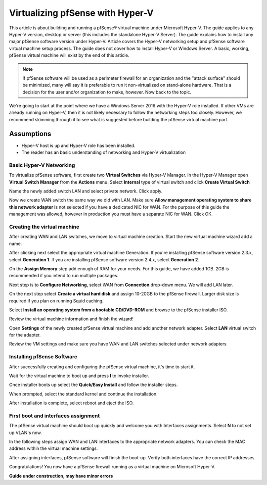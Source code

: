 Virtualizing pfSense with Hyper-V
=================================

This article is about building and running a pfSense® virtual machine
under Microsoft Hyper-V. The guide applies to any Hyper-V version,
desktop or server (this includes the standalone Hyper-V Server). The
guide explains how to install any major pfSense software version under
Hyper-V. Article covers the Hyper-V networking setup and pfSense software
virtual machine setup process. The guide does not cover how to install
Hyper-V or Windows Server. A basic, working, pfSense virtual machine will
exist by the end of this article.

.. note:: If pfSense software will be used as a perimeter firewall for an
   organization and the "attack surface" should be minimized, many will say
   it is preferable to run it non-virtualized on stand-alone hardware. That
   is a decision for the user and/or organization to make, however. Now
   back to the topic.

We're going to start at the point where we have a Windows Server 2016
with the Hyper-V role installed. If other VMs are already running on
Hyper-V, then it is not likely necessary to follow the networking steps
too closely. However, we recommend skimming through it to see what is
suggested before building the pfSense virtual machine part.

Assumptions
~~~~~~~~~~~

* Hyper-V host is up and Hyper-V role has been installed.
* The reader has an basic understanding of networking and Hyper-V
  virtualization

Basic Hyper-V Networking
------------------------

To virtualize pfSense software, first create two **Virtual
Switches** via Hyper-V Manager. In the Hyper-V Manager open **Virtual
Switch Manager** from the **Actions** menu. Select **Internal** type of
virtual switch and click **Create Virtual Switch**

|Virtual switch config|

Name the newly added switch LAN and select private network. Click apply.

|Virtual switch config 2|

Now we create WAN switch the same way we did with LAN. Make sure
**Allow management operating system to share this network adapter** is
not selected if you have a dedicated NIC for WAN. For the purpose of
this guide the management was allowed, however in production you must
have a separate NIC for WAN. Click OK.

|Virtual switch config 3|

Creating the virtual machine
----------------------------

After creating WAN and LAN switches, we move to virtual machine
creation. Start the new virtual machine wizard add a name.

|Virtual machine config 1|

After clicking next select the appropriate virtual machine Generation.
If you're installing pfSense software version 2.3.x, select
**Generation 1**. If you are installing pfSense software version 2.4.x,
select **Generation 2**.

|Virtual machine config 2|

On the **Assign Memory** step add enough of RAM for your needs. For
this guide, we have added 1GB. 2GB is recommended if you intend to run
multiple packages.

|Virtual machine config 3|

Next step is to **Configure Networking**, select WAN from
**Connection** drop-down menu. We will add LAN later.

|Virtual machine config 4|

On the next step select **Create a virtual hard disk** and assign
10-20GB to the pfSense firewall. Larger disk size is required if you
plan on running Squid caching.

|Virtual machine config 5|

Select **Install an operating system from a bootable CD/DVD-ROM** and
browse to the pfSense installer ISO.

|Virtual machine config 6|

Review the virtual machine information and finish the wizard!

|Virtual machine config 7|

Open **Settings** of the newly created pfSense virtual machine and add
another network adapter. Select **LAN** virtual switch for the
adapter.

|Virtual machine config 8|

Review the VM settings and make sure you have WAN and LAN switches
selected under network adapters

|Virtual machine config 9|

Installing pfSense Software
---------------------------

After successfully creating and configuring the pfSense virtual machine,
it's time to start it.

|Installing pfSense 1|

Wait for the virtual machine to boot up and press **I** to invoke
installer.

|Installing pfSense 2|

Once installer boots up select the **Quick/Easy Install** and follow
the installer steps.

|Installing pfSense 3|

When prompted, select the standard kernel and continue the
installation.

|Installing pfSense 4|

After installation is complete, select reboot and eject the ISO.

|Installing pfSense 5|

First boot and interfaces assignment
------------------------------------

The pfSense virtual machine should boot up quickly and welcome you
with Interfaces assignments. Select **N** to not set up VLAN's now.

|Interfaces 1|

In the following steps assign WAN and LAN interfaces to the
appropriate network adapters. You can check the MAC address within the
virtual machine settings.

|Interfaces 2|

After assigning interfaces, pfSense software will finish the boot-up.
Verify both interfaces have the correct IP addresses.

|Interfaces 3|

Congratulations! You now have a pfSense firewall running as a virtual
machine on Microsoft Hyper-V.

**Guide under construction, may have minor errors**

.. |Virtual switch config| image:: /_static/virtualization/screen_shot_2017-06-14_at_16.18.16.png
.. |Virtual switch config 2| image:: /_static/virtualization/screen_shot_2017-06-14_at_16.18.37.png
.. |Virtual switch config 3| image:: /_static/virtualization/screen_shot_2017-06-14_at_16.20.22.png
.. |Virtual machine config 1| image:: /_static/virtualization/screen_shot_2017-06-14_at_16.33.03.png
.. |Virtual machine config 2| image:: /_static/virtualization/screen_shot_2017-06-14_at_16.33.18.png
.. |Virtual machine config 3| image:: /_static/virtualization/screen_shot_2017-06-14_at_16.33.24.png
.. |Virtual machine config 4| image:: /_static/virtualization/screen_shot_2017-06-14_at_16.33.34.png
.. |Virtual machine config 5| image:: /_static/virtualization/screen_shot_2017-06-14_at_16.33.45.png
.. |Virtual machine config 6| image:: /_static/virtualization/screen_shot_2017-06-14_at_16.35.51.png
.. |Virtual machine config 7| image:: /_static/virtualization/screen_shot_2017-06-14_at_16.35.56.png
.. |Virtual machine config 8| image:: /_static/virtualization/screen_shot_2017-06-14_at_16.36.18.png
.. |Virtual machine config 9| image:: /_static/virtualization/screen_shot_2017-06-14_at_18.02.23.png
.. |Installing pfSense 1| image:: /_static/virtualization/screen_shot_2017-06-14_at_16.36.46.png
.. |Installing pfSense 2| image:: /_static/virtualization/screen_shot_2017-06-14_at_16.37.17.png
.. |Installing pfSense 3| image:: /_static/virtualization/screen_shot_2017-06-14_at_16.39.23.png
.. |Installing pfSense 4| image:: /_static/virtualization/screen_shot_2017-06-14_at_16.41.56.png
.. |Installing pfSense 5| image:: /_static/virtualization/screen_shot_2017-06-14_at_16.54.48.png
.. |Interfaces 1| image:: /_static/virtualization/screen_shot_2017-06-14_at_16.56.20.png
.. |Interfaces 2| image:: /_static/virtualization/screen_shot_2017-06-14_at_16.56.47.png
.. |Interfaces 3| image:: /_static/virtualization/screen_shot_2017-06-14_at_17.10.47.png


